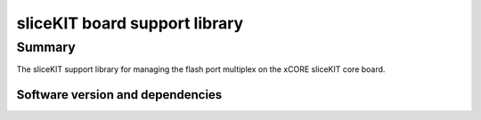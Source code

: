 sliceKIT board support library
==============================

Summary
-------

The sliceKIT support library for managing the flash port
multiplex on the xCORE sliceKIT core board.

Software version and dependencies
.................................

.. libdeps::
